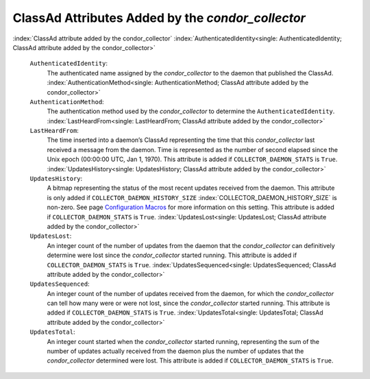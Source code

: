       

ClassAd Attributes Added by the *condor\_collector*
===================================================

:index:`ClassAd attribute added by the condor_collector`
:index:`AuthenticatedIdentity<single: AuthenticatedIdentity; ClassAd attribute added by the condor_collector>`

 ``AuthenticatedIdentity``:
    The authenticated name assigned by the *condor\_collector* to the
    daemon that published the ClassAd.
    :index:`AuthenticationMethod<single: AuthenticationMethod; ClassAd attribute added by the condor_collector>`
 ``AuthenticationMethod``:
    The authentication method used by the *condor\_collector* to
    determine the ``AuthenticatedIdentity``.
    :index:`LastHeardFrom<single: LastHeardFrom; ClassAd attribute added by the condor_collector>`
 ``LastHeardFrom``:
    The time inserted into a daemon’s ClassAd representing the time that
    this *condor\_collector* last received a message from the daemon.
    Time is represented as the number of second elapsed since the Unix
    epoch (00:00:00 UTC, Jan 1, 1970). This attribute is added if
    ``COLLECTOR_DAEMON_STATS`` is ``True``.
    :index:`UpdatesHistory<single: UpdatesHistory; ClassAd attribute added by the condor_collector>`
 ``UpdatesHistory``:
    A bitmap representing the status of the most recent updates received
    from the daemon. This attribute is only added if
    ``COLLECTOR_DAEMON_HISTORY_SIZE``
    :index:`COLLECTOR_DAEMON_HISTORY_SIZE` is non-zero. See
    page \ `Configuration
    Macros <../admin-manual/configuration-macros.html>`__ for more
    information on this setting. This attribute is added if
    ``COLLECTOR_DAEMON_STATS`` is ``True``.
    :index:`UpdatesLost<single: UpdatesLost; ClassAd attribute added by the condor_collector>`
 ``UpdatesLost``:
    An integer count of the number of updates from the daemon that the
    *condor\_collector* can definitively determine were lost since the
    *condor\_collector* started running. This attribute is added if
    ``COLLECTOR_DAEMON_STATS`` is ``True``.
    :index:`UpdatesSequenced<single: UpdatesSequenced; ClassAd attribute added by the condor_collector>`
 ``UpdatesSequenced``:
    An integer count of the number of updates received from the daemon,
    for which the *condor\_collector* can tell how many were or were not
    lost, since the *condor\_collector* started running. This attribute
    is added if ``COLLECTOR_DAEMON_STATS`` is ``True``.
    :index:`UpdatesTotal<single: UpdatesTotal; ClassAd attribute added by the condor_collector>`
 ``UpdatesTotal``:
    An integer count started when the *condor\_collector* started
    running, representing the sum of the number of updates actually
    received from the daemon plus the number of updates that the
    *condor\_collector* determined were lost. This attribute is added if
    ``COLLECTOR_DAEMON_STATS`` is ``True``.

      
